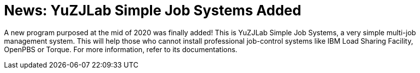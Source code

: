 = News: YuZJLab Simple Job Systems Added

A new program purposed at the mid of 2020 was finally added! This is YuZJLab Simple Job Systems, a very simple multi-job management system. This will help those who cannot install professional job-control systems like IBM Load Sharing Facility, OpenPBS or Torque. For more information, refer to its documentations.
